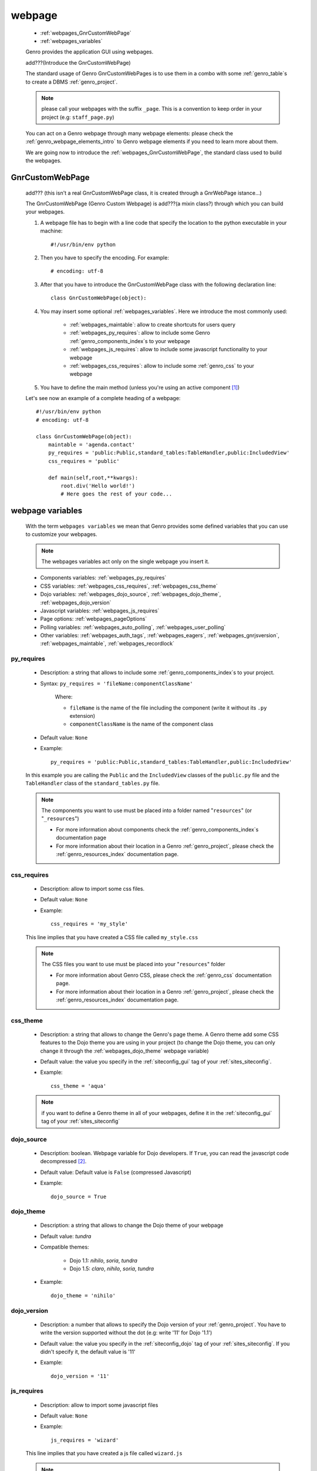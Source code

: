 .. _webpages_webpages:

=======
webpage
=======

    * :ref:`webpages_GnrCustomWebPage`
    * :ref:`webpages_variables`
    
    Genro provides the application GUI using webpages.
    
    add???(Introduce the GnrCustomWebPage)
    
    The standard usage of Genro GnrCustomWebPages is to use them in a combo with some
    :ref:`genro_table`\s to create a DBMS :ref:`genro_project`.
    
    .. note:: please call your webpages with the suffix ``_page``. This is a convention
              to keep order in your project (e.g: ``staff_page.py``)
    
    You can act on a Genro webpage through many webpage elements: please check the
    :ref:`genro_webpage_elements_intro` to Genro webpage elements if you need to learn
    more about them.
    
    We are going now to introduce the :ref:`webpages_GnrCustomWebPage`, the standard class
    used to build the webpages.
    
.. _webpages_GnrCustomWebPage:

GnrCustomWebPage
================
    
    add??? (this isn't a real GnrCustomWebPage class, it is created through a GnrWebPage
    istance...)
    
    The GnrCustomWebPage (Genro Custom Webpage) is add???(a mixin class?) through which you can
    build your webpages.
    
    #. A webpage file has to begin with a line code that specify the location to the python
       executable in your machine::
    
        #!/usr/bin/env python
        
    #. Then you have to specify the encoding. For example::
        
        # encoding: utf-8
        
    #. After that you have to introduce the GnrCustomWebPage class with the following declaration line::
    
        class GnrCustomWebPage(object):
        
    #. You may insert some optional :ref:`webpages_variables`. Here we introduce
       the most commonly used:
       
        * :ref:`webpages_maintable`: allow to create shortcuts for users query
        * :ref:`webpages_py_requires`: allow to include some Genro
          :ref:`genro_components_index`\s to your webpage
        * :ref:`webpages_js_requires`: allow to include some javascript functionality
          to your webpage
        * :ref:`webpages_css_requires`: allow to include some :ref:`genro_css`
          to your webpage
    
    #. You have to define the main method (unless you're using an active component [#]_)
        
    Let's see now an example of a complete heading of a webpage::
    
        #!/usr/bin/env python
        # encoding: utf-8
        
        class GnrCustomWebPage(object):
            maintable = 'agenda.contact'
            py_requires = 'public:Public,standard_tables:TableHandler,public:IncludedView'
            css_requires = 'public'
            
            def main(self,root,**kwargs):
                root.div('Hello world!')
                # Here goes the rest of your code...
                
    .. _webpages_variables:

webpage variables
=================
    
    With the term ``webpages variables`` we mean that Genro provides some defined variables that you
    can use to customize your webpages.
    
    .. note:: The webpages variables act only on the single webpage you insert it.
    
    * Components variables: :ref:`webpages_py_requires`
    * CSS variables: :ref:`webpages_css_requires`, :ref:`webpages_css_theme`
    * Dojo variables: :ref:`webpages_dojo_source`, :ref:`webpages_dojo_theme`,
      :ref:`webpages_dojo_version`
    * Javascript variables: :ref:`webpages_js_requires`
    * Page options: :ref:`webpages_pageOptions`
    * Polling variables: :ref:`webpages_auto_polling`, :ref:`webpages_user_polling`
    * Other variables: :ref:`webpages_auth_tags`, :ref:`webpages_eagers`,
      :ref:`webpages_gnrjsversion`,
      :ref:`webpages_maintable`, :ref:`webpages_recordlock`
      
    .. _webpages_py_requires:
    
py_requires
-----------

    * Description: a string that allows to include some :ref:`genro_components_index`\s
      to your project.
    * Syntax: ``py_requires = 'fileName:componentClassName'``
    
        Where:
        
        * ``fileName`` is the name of the file including the component (write it without
          its ``.py`` extension)
        * ``componentClassName`` is the name of the component class
        
    * Default value: ``None``
    * Example::
    
        py_requires = 'public:Public,standard_tables:TableHandler,public:IncludedView'
    
    In this example you are calling the ``Public`` and the ``IncludedView`` classes of the
    ``public.py`` file and the ``TableHandler`` class of the ``standard_tables.py`` file.
    
    .. note:: The components you want to use must be placed into a folder named
              "``resources``" (or "``_resources``")
              
              * For more information about components check the
                :ref:`genro_components_index`\s documentation page
              * For more information about their location in a Genro :ref:`genro_project`,
                please check the :ref:`genro_resources_index` documentation page.
            
    .. _webpages_css_requires:

css_requires
------------

    * Description: allow to import some css files.
    * Default value: ``None``
    * Example::
    
        css_requires = 'my_style'
        
    This line implies that you have created a CSS file called ``my_style.css``
        
    .. note:: The CSS files you want to use must be placed into your "``resources``" folder
              
              * For more information about Genro CSS, please check the :ref:`genro_css`
                documentation page.
              * For more information about their location in a Genro :ref:`genro_project`,
                please check the :ref:`genro_resources_index` documentation page.
                
    .. _webpages_css_theme:

css_theme
---------

    * Description: a string that allows to change the Genro's page theme. A Genro theme add some
      CSS features to the Dojo theme you are using in your project (to change the Dojo theme, you
      can only change it through the :ref:`webpages_dojo_theme` webpage variable)
    * Default value: the value you specify in the :ref:`siteconfig_gui` tag of your :ref:`sites_siteconfig`.
    * Example::
    
        css_theme = 'aqua'
    
    .. note:: if you want to define a Genro theme in all of your webpages, define it in the
              :ref:`siteconfig_gui` tag of your :ref:`sites_siteconfig`
              
    .. _webpages_dojo_source:

dojo_source
-----------

    * Description: boolean. Webpage variable for Dojo developers. If ``True``, you can read the
      javascript code decompressed [#]_.
    * Default value: Default value is ``False`` (compressed Javascript)
    * Example::
    
        dojo_source = True
    
    .. _webpages_dojo_theme:

dojo_theme
----------

    * Description: a string that allows to change the Dojo theme of your webpage
    * Default value: *tundra*
    * Compatible themes:
    
        * Dojo 1.1: *nihilo*, *soria*, *tundra*
        * Dojo 1.5: *claro*, *nihilo*, *soria*, *tundra*
        
    * Example::
        
        dojo_theme = 'nihilo'
        
    .. _webpages_dojo_version:

dojo_version
------------
    
    * Description: a number that allows to specify the Dojo version of your :ref:`genro_project`.
      You have to write the version supported without the dot (e.g: write '11' for Dojo '1.1')
    * Default value: the value you specify in the :ref:`siteconfig_dojo` tag of your :ref:`sites_siteconfig`.
      If you didn't specify it, the default value is '11'
    * Example::
    
        dojo_version = '11'
        
    .. _webpages_js_requires:

js_requires
-----------

    * Description: allow to import some javascript files
    * Default value: ``None``
    * Example::
    
        js_requires = 'wizard'
        
    This line implies that you have created a js file called ``wizard.js``
        
    .. note:: The js files you want to use must be placed into your "``resources``" folder
              
              * For more information about Genro js and their location in Genro, please check
                the :ref:`genro_resources_index` documentation page.
                
    .. _webpages_pageOptions:

pageOptions
-----------

    * Description: a dict with page options:
    
        * *openMenu*: if ``True``, the project menu (included in the :ref:`packages_menu` file)
          of the webpage is opened when the page is loaded. Default value is ``True``
        
        * *enableZoom*: if ``True``, add???
        
    * Example::
    
        pageOptions = {'enableZoom':False,'openMenu':False}
        
    .. _webpages_auto_polling:

auto_polling
------------

    * Description: set a number for auto-polling frequency (units: seconds)
    * Default value: ``30``
    * Example::
    
        auto_polling = 30
        
    .. _webpages_user_polling:

user_polling
------------

    * Description: set a number for user-polling frequency (units: seconds)
    * Default value: ``3``
    * Example::
    
        user_polling = 3
    
    .. _webpages_auth_tags:

auth_tags
---------

    .. module:: gnr.web._gnrbasewebpage.GnrBaseWebPage
    
    * Description: add???. Link it to the :meth:`pageAuthTags` method...
    * Default value: ``add???``
    * Example::
    
        add???
    
    .. _webpages_eagers:

eagers
------

    * Description: a dict that allows to give a hierarchy to the :ref:`bag_resolver` calls of
      a :ref:`sql_relation`: the relations you put in the eagers are resolved before the other ones.
    * Syntax: 
        
        * *key*: ``packageName.tableName``, where:
        
            * ``packageName`` is the name of your package (for more information check the
              :ref:`genro_packages_index` page)
            * ``tableName`` is the name of the :ref:`genro_table`
            
        * *value*: includes a :ref:`sql_relation`
    * Default value: ``{}`` (an empty dict)
    * Example::
    
        eagers = {'writers.contracts':'@sy_publisherid'}
    
    .. _webpages_gnrjsversion:

gnrjsversion
------------

    * Description: Genro Javascript libraries compatible with the relative Dojo version (type: number).
    * Default value: the value you specify in the :ref:`siteconfig_jslib` tag of your :ref:`sites_siteconfig`.
      If you didn't specify it, the default value is '11' (i.e: Genro JS libraries compatible with Dojo 1.1)
    * Example::
    
        gnrjsversion = '11'
        
    .. _webpages_maintable:

maintable
---------
    
    * Description: a string that allows to link your webpage to a :ref:`genro_table`.
      It becomes the :ref:`genro_dbtable` default value of all the elements of your
      webpage that support the ``dbtable`` attribute.
    * Syntax: ``maintable = 'packageName.tableName'``, where:
    
        * ``packageName`` is the name of your package (for more information, check the
          :ref:`genro_packages_index` page)
        * ``tableName`` is the name of the :ref:`genro_table`
    
    * Default value: ``None``
    * Example::
    
        maintable = 'agenda.call'
        
    For more information, check the :ref:`genro_dbtable` documentation page.
    
    .. _webpages_recordlock:

recordLock
----------

    * Description: add???
    * Default value: add???
    * Example: add???
    
**Footnotes**:

.. [#] For more information on active and passive components, please check the :ref:`components_active_passive` documentation section.
.. [#] Dojo is usually sent compressed to the client. But if you want to debug it, it is better to read it uncompressed